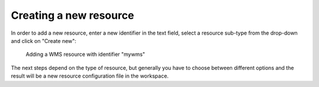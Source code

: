 ^^^^^^^^^^^^^^^^^^^^^^^
Creating a new resource
^^^^^^^^^^^^^^^^^^^^^^^

In order to add a new resource, enter a new identifier in the text field, select a resource sub-type from the drop-down and click on "Create new":

.. figure:: ../../images/console_add.png
    :figwidth: 80%
    :width: 70%
    :target: ../../_images/console_add.png

    Adding a WMS resource with identifier "mywms"

The next steps depend on the type of resource, but generally you have to choose between different options and the result will be a new resource configuration file in the workspace.
